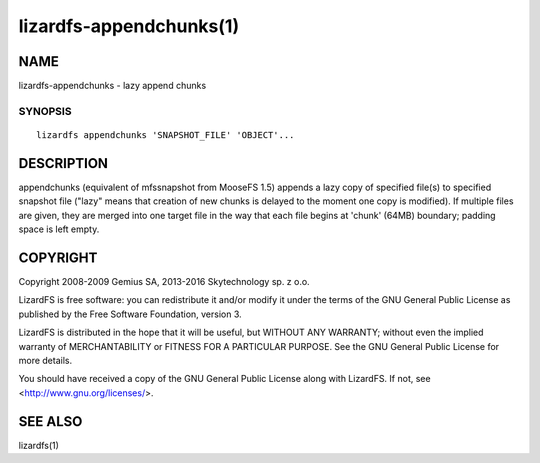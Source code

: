 .. _lizardfs-appenchunks.1:

************************
lizardfs-appendchunks(1)
************************

NAME
====

lizardfs-appendchunks - lazy append chunks

SYNOPSIS
********

::

  lizardfs appendchunks 'SNAPSHOT_FILE' 'OBJECT'...

DESCRIPTION
===========

appendchunks (equivalent of mfssnapshot from MooseFS 1.5) appends a lazy copy
of specified file(s) to specified snapshot file ("lazy" means that creation of
new chunks is delayed to the moment one copy is modified). If multiple files
are given, they are merged into one target file in the way that each file
begins at 'chunk' (64MB) boundary; padding space is left empty.

COPYRIGHT
=========

Copyright 2008-2009 Gemius SA, 2013-2016 Skytechnology sp. z o.o.

LizardFS is free software: you can redistribute it and/or modify it under the
terms of the GNU General Public License as published by the Free Software
Foundation, version 3.

LizardFS is distributed in the hope that it will be useful, but WITHOUT ANY
WARRANTY; without even the implied warranty of MERCHANTABILITY or FITNESS FOR
A PARTICULAR PURPOSE. See the GNU General Public License for more details.

You should have received a copy of the GNU General Public License along with
LizardFS. If not, see <http://www.gnu.org/licenses/>.

SEE ALSO
========

lizardfs(1)
